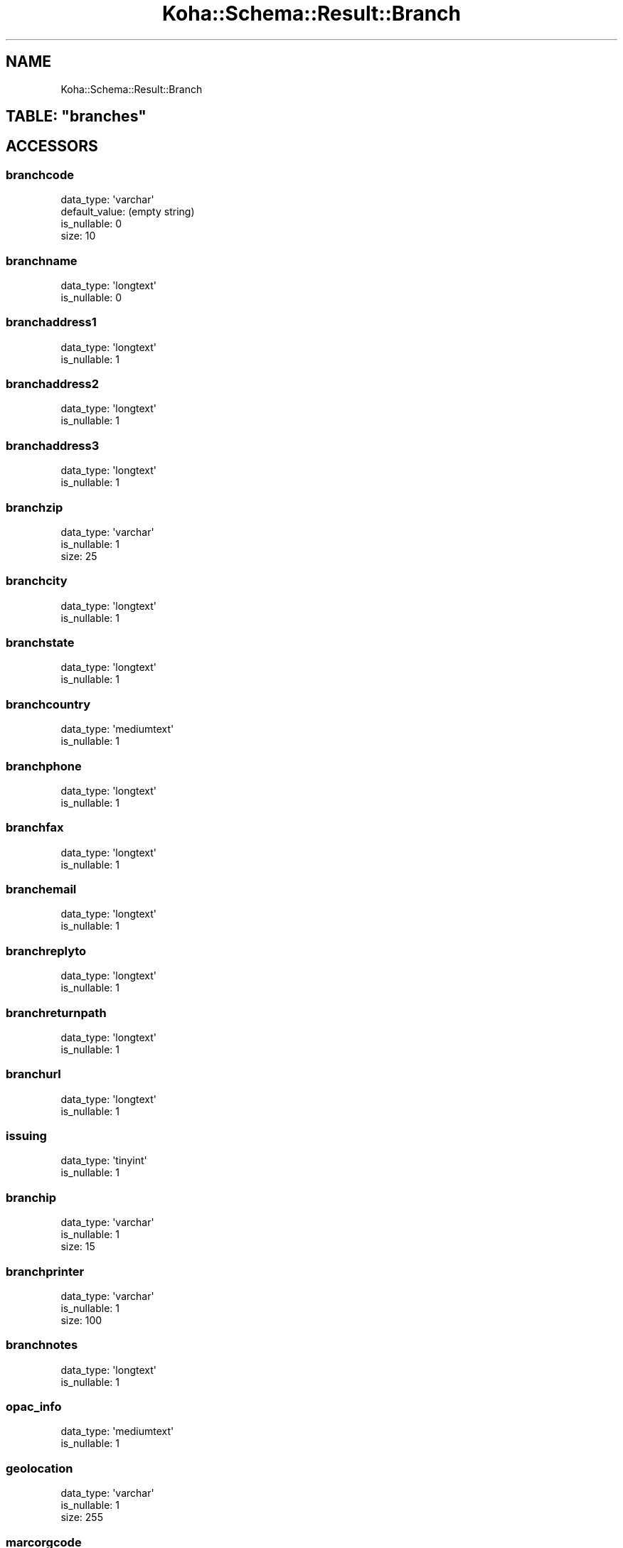 .\" Automatically generated by Pod::Man 2.28 (Pod::Simple 3.28)
.\"
.\" Standard preamble:
.\" ========================================================================
.de Sp \" Vertical space (when we can't use .PP)
.if t .sp .5v
.if n .sp
..
.de Vb \" Begin verbatim text
.ft CW
.nf
.ne \\$1
..
.de Ve \" End verbatim text
.ft R
.fi
..
.\" Set up some character translations and predefined strings.  \*(-- will
.\" give an unbreakable dash, \*(PI will give pi, \*(L" will give a left
.\" double quote, and \*(R" will give a right double quote.  \*(C+ will
.\" give a nicer C++.  Capital omega is used to do unbreakable dashes and
.\" therefore won't be available.  \*(C` and \*(C' expand to `' in nroff,
.\" nothing in troff, for use with C<>.
.tr \(*W-
.ds C+ C\v'-.1v'\h'-1p'\s-2+\h'-1p'+\s0\v'.1v'\h'-1p'
.ie n \{\
.    ds -- \(*W-
.    ds PI pi
.    if (\n(.H=4u)&(1m=24u) .ds -- \(*W\h'-12u'\(*W\h'-12u'-\" diablo 10 pitch
.    if (\n(.H=4u)&(1m=20u) .ds -- \(*W\h'-12u'\(*W\h'-8u'-\"  diablo 12 pitch
.    ds L" ""
.    ds R" ""
.    ds C` ""
.    ds C' ""
'br\}
.el\{\
.    ds -- \|\(em\|
.    ds PI \(*p
.    ds L" ``
.    ds R" ''
.    ds C`
.    ds C'
'br\}
.\"
.\" Escape single quotes in literal strings from groff's Unicode transform.
.ie \n(.g .ds Aq \(aq
.el       .ds Aq '
.\"
.\" If the F register is turned on, we'll generate index entries on stderr for
.\" titles (.TH), headers (.SH), subsections (.SS), items (.Ip), and index
.\" entries marked with X<> in POD.  Of course, you'll have to process the
.\" output yourself in some meaningful fashion.
.\"
.\" Avoid warning from groff about undefined register 'F'.
.de IX
..
.nr rF 0
.if \n(.g .if rF .nr rF 1
.if (\n(rF:(\n(.g==0)) \{
.    if \nF \{
.        de IX
.        tm Index:\\$1\t\\n%\t"\\$2"
..
.        if !\nF==2 \{
.            nr % 0
.            nr F 2
.        \}
.    \}
.\}
.rr rF
.\"
.\" Accent mark definitions (@(#)ms.acc 1.5 88/02/08 SMI; from UCB 4.2).
.\" Fear.  Run.  Save yourself.  No user-serviceable parts.
.    \" fudge factors for nroff and troff
.if n \{\
.    ds #H 0
.    ds #V .8m
.    ds #F .3m
.    ds #[ \f1
.    ds #] \fP
.\}
.if t \{\
.    ds #H ((1u-(\\\\n(.fu%2u))*.13m)
.    ds #V .6m
.    ds #F 0
.    ds #[ \&
.    ds #] \&
.\}
.    \" simple accents for nroff and troff
.if n \{\
.    ds ' \&
.    ds ` \&
.    ds ^ \&
.    ds , \&
.    ds ~ ~
.    ds /
.\}
.if t \{\
.    ds ' \\k:\h'-(\\n(.wu*8/10-\*(#H)'\'\h"|\\n:u"
.    ds ` \\k:\h'-(\\n(.wu*8/10-\*(#H)'\`\h'|\\n:u'
.    ds ^ \\k:\h'-(\\n(.wu*10/11-\*(#H)'^\h'|\\n:u'
.    ds , \\k:\h'-(\\n(.wu*8/10)',\h'|\\n:u'
.    ds ~ \\k:\h'-(\\n(.wu-\*(#H-.1m)'~\h'|\\n:u'
.    ds / \\k:\h'-(\\n(.wu*8/10-\*(#H)'\z\(sl\h'|\\n:u'
.\}
.    \" troff and (daisy-wheel) nroff accents
.ds : \\k:\h'-(\\n(.wu*8/10-\*(#H+.1m+\*(#F)'\v'-\*(#V'\z.\h'.2m+\*(#F'.\h'|\\n:u'\v'\*(#V'
.ds 8 \h'\*(#H'\(*b\h'-\*(#H'
.ds o \\k:\h'-(\\n(.wu+\w'\(de'u-\*(#H)/2u'\v'-.3n'\*(#[\z\(de\v'.3n'\h'|\\n:u'\*(#]
.ds d- \h'\*(#H'\(pd\h'-\w'~'u'\v'-.25m'\f2\(hy\fP\v'.25m'\h'-\*(#H'
.ds D- D\\k:\h'-\w'D'u'\v'-.11m'\z\(hy\v'.11m'\h'|\\n:u'
.ds th \*(#[\v'.3m'\s+1I\s-1\v'-.3m'\h'-(\w'I'u*2/3)'\s-1o\s+1\*(#]
.ds Th \*(#[\s+2I\s-2\h'-\w'I'u*3/5'\v'-.3m'o\v'.3m'\*(#]
.ds ae a\h'-(\w'a'u*4/10)'e
.ds Ae A\h'-(\w'A'u*4/10)'E
.    \" corrections for vroff
.if v .ds ~ \\k:\h'-(\\n(.wu*9/10-\*(#H)'\s-2\u~\d\s+2\h'|\\n:u'
.if v .ds ^ \\k:\h'-(\\n(.wu*10/11-\*(#H)'\v'-.4m'^\v'.4m'\h'|\\n:u'
.    \" for low resolution devices (crt and lpr)
.if \n(.H>23 .if \n(.V>19 \
\{\
.    ds : e
.    ds 8 ss
.    ds o a
.    ds d- d\h'-1'\(ga
.    ds D- D\h'-1'\(hy
.    ds th \o'bp'
.    ds Th \o'LP'
.    ds ae ae
.    ds Ae AE
.\}
.rm #[ #] #H #V #F C
.\" ========================================================================
.\"
.IX Title "Koha::Schema::Result::Branch 3pm"
.TH Koha::Schema::Result::Branch 3pm "2018-09-26" "perl v5.20.2" "User Contributed Perl Documentation"
.\" For nroff, turn off justification.  Always turn off hyphenation; it makes
.\" way too many mistakes in technical documents.
.if n .ad l
.nh
.SH "NAME"
Koha::Schema::Result::Branch
.ie n .SH "TABLE: ""branches"""
.el .SH "TABLE: \f(CWbranches\fP"
.IX Header "TABLE: branches"
.SH "ACCESSORS"
.IX Header "ACCESSORS"
.SS "branchcode"
.IX Subsection "branchcode"
.Vb 4
\&  data_type: \*(Aqvarchar\*(Aq
\&  default_value: (empty string)
\&  is_nullable: 0
\&  size: 10
.Ve
.SS "branchname"
.IX Subsection "branchname"
.Vb 2
\&  data_type: \*(Aqlongtext\*(Aq
\&  is_nullable: 0
.Ve
.SS "branchaddress1"
.IX Subsection "branchaddress1"
.Vb 2
\&  data_type: \*(Aqlongtext\*(Aq
\&  is_nullable: 1
.Ve
.SS "branchaddress2"
.IX Subsection "branchaddress2"
.Vb 2
\&  data_type: \*(Aqlongtext\*(Aq
\&  is_nullable: 1
.Ve
.SS "branchaddress3"
.IX Subsection "branchaddress3"
.Vb 2
\&  data_type: \*(Aqlongtext\*(Aq
\&  is_nullable: 1
.Ve
.SS "branchzip"
.IX Subsection "branchzip"
.Vb 3
\&  data_type: \*(Aqvarchar\*(Aq
\&  is_nullable: 1
\&  size: 25
.Ve
.SS "branchcity"
.IX Subsection "branchcity"
.Vb 2
\&  data_type: \*(Aqlongtext\*(Aq
\&  is_nullable: 1
.Ve
.SS "branchstate"
.IX Subsection "branchstate"
.Vb 2
\&  data_type: \*(Aqlongtext\*(Aq
\&  is_nullable: 1
.Ve
.SS "branchcountry"
.IX Subsection "branchcountry"
.Vb 2
\&  data_type: \*(Aqmediumtext\*(Aq
\&  is_nullable: 1
.Ve
.SS "branchphone"
.IX Subsection "branchphone"
.Vb 2
\&  data_type: \*(Aqlongtext\*(Aq
\&  is_nullable: 1
.Ve
.SS "branchfax"
.IX Subsection "branchfax"
.Vb 2
\&  data_type: \*(Aqlongtext\*(Aq
\&  is_nullable: 1
.Ve
.SS "branchemail"
.IX Subsection "branchemail"
.Vb 2
\&  data_type: \*(Aqlongtext\*(Aq
\&  is_nullable: 1
.Ve
.SS "branchreplyto"
.IX Subsection "branchreplyto"
.Vb 2
\&  data_type: \*(Aqlongtext\*(Aq
\&  is_nullable: 1
.Ve
.SS "branchreturnpath"
.IX Subsection "branchreturnpath"
.Vb 2
\&  data_type: \*(Aqlongtext\*(Aq
\&  is_nullable: 1
.Ve
.SS "branchurl"
.IX Subsection "branchurl"
.Vb 2
\&  data_type: \*(Aqlongtext\*(Aq
\&  is_nullable: 1
.Ve
.SS "issuing"
.IX Subsection "issuing"
.Vb 2
\&  data_type: \*(Aqtinyint\*(Aq
\&  is_nullable: 1
.Ve
.SS "branchip"
.IX Subsection "branchip"
.Vb 3
\&  data_type: \*(Aqvarchar\*(Aq
\&  is_nullable: 1
\&  size: 15
.Ve
.SS "branchprinter"
.IX Subsection "branchprinter"
.Vb 3
\&  data_type: \*(Aqvarchar\*(Aq
\&  is_nullable: 1
\&  size: 100
.Ve
.SS "branchnotes"
.IX Subsection "branchnotes"
.Vb 2
\&  data_type: \*(Aqlongtext\*(Aq
\&  is_nullable: 1
.Ve
.SS "opac_info"
.IX Subsection "opac_info"
.Vb 2
\&  data_type: \*(Aqmediumtext\*(Aq
\&  is_nullable: 1
.Ve
.SS "geolocation"
.IX Subsection "geolocation"
.Vb 3
\&  data_type: \*(Aqvarchar\*(Aq
\&  is_nullable: 1
\&  size: 255
.Ve
.SS "marcorgcode"
.IX Subsection "marcorgcode"
.Vb 3
\&  data_type: \*(Aqvarchar\*(Aq
\&  is_nullable: 1
\&  size: 16
.Ve
.SH "PRIMARY KEY"
.IX Header "PRIMARY KEY"
.IP "\(bu" 4
\&\*(L"branchcode\*(R"
.SH "RELATIONS"
.IX Header "RELATIONS"
.SS "aqbaskets"
.IX Subsection "aqbaskets"
Type: has_many
.PP
Related object: Koha::Schema::Result::Aqbasket
.SS "article_requests"
.IX Subsection "article_requests"
Type: has_many
.PP
Related object: Koha::Schema::Result::ArticleRequest
.SS "authorised_values_branches"
.IX Subsection "authorised_values_branches"
Type: has_many
.PP
Related object: Koha::Schema::Result::AuthorisedValuesBranch
.SS "borrower_attribute_types_branches"
.IX Subsection "borrower_attribute_types_branches"
Type: has_many
.PP
Related object: Koha::Schema::Result::BorrowerAttributeTypesBranch
.SS "borrowers"
.IX Subsection "borrowers"
Type: has_many
.PP
Related object: Koha::Schema::Result::Borrower
.SS "branch_borrower_circ_rules"
.IX Subsection "branch_borrower_circ_rules"
Type: has_many
.PP
Related object: Koha::Schema::Result::BranchBorrowerCircRule
.SS "branch_item_rules"
.IX Subsection "branch_item_rules"
Type: has_many
.PP
Related object: Koha::Schema::Result::BranchItemRule
.SS "branchtransfers_frombranches"
.IX Subsection "branchtransfers_frombranches"
Type: has_many
.PP
Related object: Koha::Schema::Result::Branchtransfer
.SS "branchtransfers_tobranches"
.IX Subsection "branchtransfers_tobranches"
Type: has_many
.PP
Related object: Koha::Schema::Result::Branchtransfer
.SS "categories_branches"
.IX Subsection "categories_branches"
Type: has_many
.PP
Related object: Koha::Schema::Result::CategoriesBranch
.SS "club_enrollments"
.IX Subsection "club_enrollments"
Type: has_many
.PP
Related object: Koha::Schema::Result::ClubEnrollment
.SS "club_templates"
.IX Subsection "club_templates"
Type: has_many
.PP
Related object: Koha::Schema::Result::ClubTemplate
.SS "clubs"
.IX Subsection "clubs"
Type: has_many
.PP
Related object: Koha::Schema::Result::Club
.SS "collections"
.IX Subsection "collections"
Type: has_many
.PP
Related object: Koha::Schema::Result::Collection
.SS "course_items"
.IX Subsection "course_items"
Type: has_many
.PP
Related object: Koha::Schema::Result::CourseItem
.SS "creator_batches"
.IX Subsection "creator_batches"
Type: has_many
.PP
Related object: Koha::Schema::Result::CreatorBatch
.SS "default_branch_circ_rule"
.IX Subsection "default_branch_circ_rule"
Type: might_have
.PP
Related object: Koha::Schema::Result::DefaultBranchCircRule
.SS "edifact_eans"
.IX Subsection "edifact_eans"
Type: has_many
.PP
Related object: Koha::Schema::Result::EdifactEan
.SS "hold_fill_targets"
.IX Subsection "hold_fill_targets"
Type: has_many
.PP
Related object: Koha::Schema::Result::HoldFillTarget
.SS "illrequests"
.IX Subsection "illrequests"
Type: has_many
.PP
Related object: Koha::Schema::Result::Illrequest
.SS "items_holdingbranches"
.IX Subsection "items_holdingbranches"
Type: has_many
.PP
Related object: Koha::Schema::Result::Item
.SS "items_homebranches"
.IX Subsection "items_homebranches"
Type: has_many
.PP
Related object: Koha::Schema::Result::Item
.SS "library_groups"
.IX Subsection "library_groups"
Type: has_many
.PP
Related object: Koha::Schema::Result::LibraryGroup
.SS "opac_news"
.IX Subsection "opac_news"
Type: has_many
.PP
Related object: Koha::Schema::Result::OpacNews
.SS "reserves"
.IX Subsection "reserves"
Type: has_many
.PP
Related object: Koha::Schema::Result::Reserve
.SS "transport_cost_frombranches"
.IX Subsection "transport_cost_frombranches"
Type: has_many
.PP
Related object: Koha::Schema::Result::TransportCost
.SS "transport_cost_tobranches"
.IX Subsection "transport_cost_tobranches"
Type: has_many
.PP
Related object: Koha::Schema::Result::TransportCost
